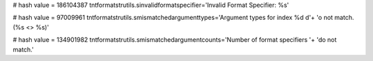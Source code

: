 
# hash value = 186104387
tntformatstrutils.sinvalidformatspecifier='Invalid Format Specifier: %s'


# hash value = 97009961
tntformatstrutils.smismatchedargumenttypes='Argument types for index %d d'+
'o not match. (%s <> %s)'


# hash value = 134901982
tntformatstrutils.smismatchedargumentcounts='Number of format specifiers '+
'do not match.'

